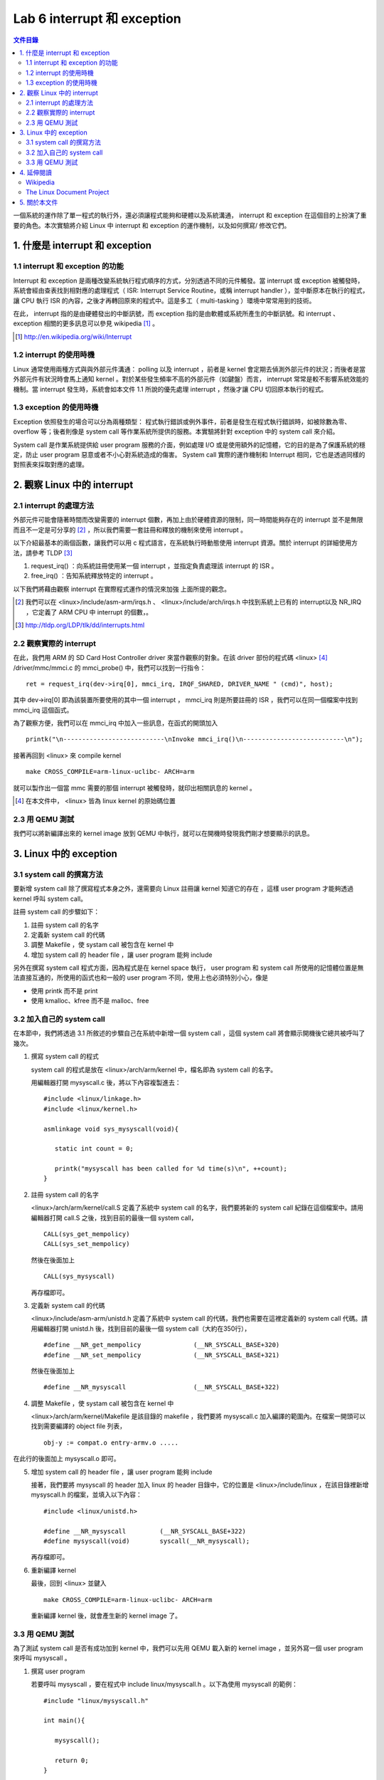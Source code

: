 =============================
Lab 6 interrupt 和 exception
=============================

.. contents:: 文件目錄
        :depth: 2

一個系統的運作除了單一程式的執行外，還必須讓程式能夠和硬體以及系統溝通， interrupt 和 exception 在這個目的上扮演了重要的角色。本次實驗將介紹 Linux 中 interrupt 和 exception 的運作機制，以及如何撰寫/ 修改它們。

1. 什麼是 interrupt 和 exception
================================

1.1 interrupt 和 exception 的功能
---------------------------------

Interrupt 和 exception 是兩種改變系統執行程式順序的方式，分別透過不同的元件觸發。當 interrupt 或 exception 被觸發時，系統會經由查表找到相對應的處理程式（ ISR: Interrupt Service Routine，或稱 interrupt handler ），並中斷原本在執行的程式，讓 CPU 執行 ISR 的內容，之後才再轉回原來的程式中。這是多工（ multi-tasking ）環境中常常用到的技術。

在此， interrupt 指的是由硬體發出的中斷訊號，而 exception 指的是由軟體或系統所產生的中斷訊號。和 interrupt 、 exception 相關的更多訊息可以參見 wikipedia [#]_ 。

.. [#] http://en.wikipedia.org/wiki/Interrupt

1.2 interrupt 的使用時機
------------------------

Linux 通常使用兩種方式與與外部元件溝通： polling 以及 interrupt ，前者是 kernel 會定期去偵測外部元件的狀況；而後者是當外部元件有狀況時會馬上通知 kernel 。對於某些發生頻率不高的外部元件（如鍵盤）而言， interrupt 常常是較不影響系統效能的機制。當 interrupt 發生時，系統會如本文件 1.1 所說的優先處理 interrupt ，然後才讓 CPU 切回原本執行的程式。

1.3 exception 的使用時機
------------------------

Exception 依照發生的場合可以分為兩種類型： 程式執行錯誤或例外事件，前者是發生在程式執行錯誤時，如被除數為零、 overflow 等；後者則像是 system call 等作業系統所提供的服務。本實驗將針對 exception 中的 system call 來介紹。

System call 是作業系統提供給 user program 服務的介面，例如處理 I/O 或是使用額外的記憶體，它的目的是為了保護系統的穩定，防止 user program 惡意或者不小心對系統造成的傷害。 System call 實際的運作機制和 Interrupt 相同，它也是透過同樣的對照表來採取對應的處理。

2. 觀察 Linux 中的 interrupt
============================

2.1 interrupt 的處理方法
-------------------------

外部元件可能會隨著時間而改變需要的 interrupt 個數，再加上由於硬體資源的限制，同一時間能夠存在的 interrupt 並不是無限而且不一定是可分享的 [#]_ ，所以我們需要一套註冊和釋放的機制來使用 interrupt 。

以下介紹最基本的兩個函數，讓我們可以用 c 程式語言，在系統執行時動態使用 interrupt 資源。關於 interrupt 的詳細使用方法，請參考 TLDP [#]_

1. request_irq() ：向系統註冊使用某一個 interrupt ，並指定負責處理該 interrupt 的 ISR 。

2. free_irq() ：告知系統釋放特定的 interrupt 。

以下我們將藉由觀察 interrupt 在實際程式運作的情況來加強 上面所提的觀念。

.. [#] 我們可以在 <linux>/include/asm-arm/irqs.h 、 <linux>/include/arch/irqs.h 中找到系統上已有的 interrupt以及 NR_IRQ ，它定義了 ARM CPU 中 interrupt 的個數，。

.. [#] http://tldp.org/LDP/tlk/dd/interrupts.html

2.2 觀察實際的 interrupt
-------------------------

在此，我們用 ARM 的 SD Card Host Controller driver 來當作觀察的對象。在該 driver 部份的程式碼 <linux> [#]_ /driver/mmc/mmci.c 的 mmci_probe() 中，我們可以找到一行指令：

::

  ret = request_irq(dev->irq[0], mmci_irq, IRQF_SHARED, DRIVER_NAME " (cmd)", host);

其中 dev->irq[0] 即為該裝置所要使用的其中一個 interrupt ， mmci_irq 則是所要註冊的 ISR ，我們可以在同一個檔案中找到 mmci_irq 這個函式。

為了觀察方便，我們可以在 mmci_irq 中加入一些訊息，在函式的開頭加入

::

   printk("\n---------------------------\nInvoke mmci_irq()\n---------------------------\n");

接著再回到 <linux> 來 compile kernel 

::

   make CROSS_COMPILE=arm-linux-uclibc- ARCH=arm 

就可以製作出一個當 mmc 需要的那個 interrupt 被觸發時，就印出相關訊息的 kernel 。
 
.. [#] 在本文件中， <linux> 皆為 linux kernel 的原始碼位置

2.3 用 QEMU 測試
-----------------

我們可以將新編譯出來的 kernel image 放到 QEMU 中執行，就可以在開機時發現我們剛才想要顯示的訊息。

3. Linux 中的 exception
=======================

3.1 system call 的撰寫方法
---------------------------

要新增 system call 除了撰寫程式本身之外，還需要向 Linux 註冊讓 kernel 知道它的存在 ，這樣 user program 才能夠透過 kernel 呼叫 system call。

註冊 system call 的步驟如下：

1. 註冊 system call 的名字

2. 定義新 system call 的代碼

3. 調整 Makefile ，使 systam call 被包含在 kernel 中

4. 增加 system call 的 header file ，讓 user program 能夠 include


另外在撰寫 system call 程式方面，因為程式是在 kernel space 執行， user program 和 system call 所使用的記憶體位置是無法直接互通的，所使用的函式也和一般的 user program 不同，使用上也必須特別小心，像是

- 使用 printk 而不是 print

- 使用 kmalloc、kfree 而不是 malloc、free

.. 應該加個如何寫 sys call 的連結

3.2 加入自己的 system call
---------------------------

在本節中，我們將透過 3.1 所敘述的步驟自己在系統中新增一個 system call ，這個 system call 將會顯示開機後它總共被呼叫了幾次。

1. 撰寫 system call 的程式

   system call 的程式是放在 <linux>/arch/arm/kernel 中，檔名即為 system call 的名字。

   用編輯器打開 mysyscall.c 後，將以下內容複製進去：

   ::

     #include <linux/linkage.h>
     #include <linux/kernel.h>

     asmlinkage void sys_mysyscall(void){

        static int count = 0;

        printk("mysyscall has been called for %d time(s)\n", ++count);
     }

  
2. 註冊 system call 的名字

   <linux>/arch/arm/kernel/call.S 定義了系統中 system call 的名字，我們要將新的 system call 紀錄在這個檔案中。請用編輯器打開 call.S 之後，找到目前的最後一個 system call，

   ::

      CALL(sys_get_mempolicy)
      CALL(sys_set_mempolicy)

   然後在後面加上

   ::

      CALL(sys_mysyscall)

   再存檔即可。

3. 定義新 system call 的代碼

   <linux>/include/asm-arm/unistd.h 定義了系統中 system call 的代碼，我們也需要在這裡定義新的 system call 代碼。請用編輯器打開 unistd.h 後，找到目前的最後一個 system call（大約在350行），

   ::

     #define __NR_get_mempolicy              (__NR_SYSCALL_BASE+320)
     #define __NR_set_mempolicy              (__NR_SYSCALL_BASE+321)


   然後在後面加上

   ::

     #define __NR_mysyscall                  (__NR_SYSCALL_BASE+322)


4. 調整 Makefile ，使 systam call 被包含在 kernel 中

   <linux>/arch/arm/kernel/Makefile 是該目錄的 makefile ，我們要將 mysyscall.c 加入編譯的範圍內。在檔案一開頭可以找到需要編譯的 object file 列表，

   ::

     obj-y := compat.o entry-armv.o .....

在此行的後面加上 mysyscall.o 即可。

5. 增加 system call 的 header file ，讓 user program 能夠 include

   接著，我們要將 mysyscall 的 header 加入 linux 的 header 目錄中，它的位置是 <linux>/include/linux ，在該目錄裡新增 mysyscall.h 的檔案，並填入以下內容：

   ::

     #include <linux/unistd.h>

     #define __NR_mysyscall         (__NR_SYSCALL_BASE+322)
     #define mysyscall(void)        syscall(__NR_mysyscall); 

   再存檔即可。

6. 重新編譯 kernel

   最後，回到 <linux> 並鍵入

   ::

     make CROSS_COMPILE=arm-linux-uclibc- ARCH=arm 

   重新編譯 kernel 後，就會產生新的 kernel image 了。

3.3 用 QEMU 測試
-----------------

為了測試 system call 是否有成功加到 kernel 中，我們可以先用 QEMU 載入新的 kernel image ，並另外寫一個 user program 來呼叫 mysyscall 。

1. 撰寫 user program

   若要呼叫 mysyscall ，要在程式中 include linux/mysyscall.h 。以下為使用 mysyscall 的範例：

   ::

     #include "linux/mysyscall.h"

     int main(){

        mysyscall();

        return 0;
     }


2. 編譯程式

  在寫好程式之後，我們可以用之前做好的 cross-compiler 來編譯程式，不過要注意的一點是，因為程式的內容牽涉到 kernel 的資訊（ system call 是包含在 kernel 中的 ），因此我們也需要加入 kernel 的 include 檔。

  假設要編譯的程式檔名為 test.c ，而要生成的執行檔為 test.out ，則在終端機下鍵入：

  ::

    arm-linux-uclibc-gcc -I<linux>/include/ -static test.c -o test.out 

  即可。

3. 用 QEMU 執行

   我們只需要將 執行 QEMU 時的 -kernel 參數後面換成新編譯完成的 kernel ，就可以使用新的 system call 了。如果 system call 製作成功，你應該可以發現 mysyscall 會隨著呼叫的次數而改變顯示的訊息。


4. 延伸閱讀
===========

Wikipedia
---------
- interrupt http://en.wikipedia.org/wiki/Interrupt

The Linux Document Project
--------------------------
- interrupt http://tldp.org/LDP/tlk/dd/interrupts.html
- exceptiong http://tldp.org/LDP/khg/HyperNews/get/devices/exceptions.html
- How_System_Calls_Work_on_Linux/i86 http://tldp.org/LDP/khg/HyperNews/get/syscall/syscall86.html
- system call http://tldp.org/LDP/lkmpg/2.6/html/x978.html


5. 關於本文件
=============

本文件以 `reStructuredText`_ 格式編撰，並可使用 `docutils`_ 工具轉換成 `HTML`_ 或 LaTeX 各類格式。

.. _reStructuredText: http://docutils.sourceforge.net/rst.html
.. _docutils: http://docutils.sourceforge.net/
.. _HTML: http://www.hosting4u.cz/jbar/rest/rest.html

